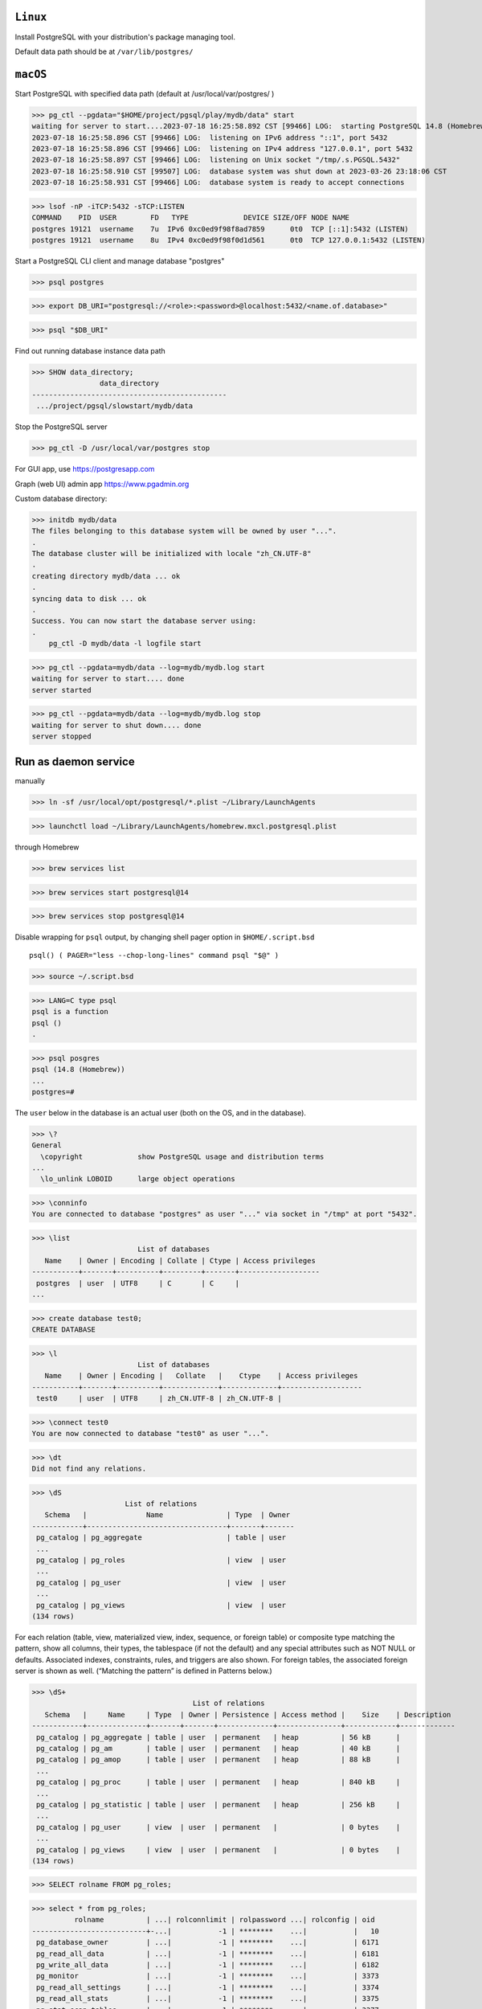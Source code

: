 ``Linux``
----------
Install PostgreSQL with your distribution's package managing tool.

Default data path should be at ``/var/lib/postgres/``

``macOS``
----------

Start PostgreSQL with specified data path (default at /usr/local/var/postgres/ )

>>> pg_ctl --pgdata="$HOME/project/pgsql/play/mydb/data" start
waiting for server to start....2023-07-18 16:25:58.892 CST [99466] LOG:  starting PostgreSQL 14.8 (Homebrew) on x86_64-apple-darwin20.6.0, compiled by Apple clang version 13.0.0 (clang-1300.0.29.30), 64-bit
2023-07-18 16:25:58.896 CST [99466] LOG:  listening on IPv6 address "::1", port 5432
2023-07-18 16:25:58.896 CST [99466] LOG:  listening on IPv4 address "127.0.0.1", port 5432
2023-07-18 16:25:58.897 CST [99466] LOG:  listening on Unix socket "/tmp/.s.PGSQL.5432"
2023-07-18 16:25:58.910 CST [99507] LOG:  database system was shut down at 2023-03-26 23:18:06 CST
2023-07-18 16:25:58.931 CST [99466] LOG:  database system is ready to accept connections

>>> lsof -nP -iTCP:5432 -sTCP:LISTEN
COMMAND    PID  USER        FD   TYPE             DEVICE SIZE/OFF NODE NAME
postgres 19121  username    7u  IPv6 0xc0ed9f98f8ad7859      0t0  TCP [::1]:5432 (LISTEN)
postgres 19121  username    8u  IPv4 0xc0ed9f98f0d1d561      0t0  TCP 127.0.0.1:5432 (LISTEN)

Start a PostgreSQL CLI client and manage database "postgres"

>>> psql postgres

>>> export DB_URI="postgresql://<role>:<password>@localhost:5432/<name.of.database>"

>>> psql "$DB_URI"

Find out running database instance data path

>>> SHOW data_directory;
                data_directory
----------------------------------------------
 .../project/pgsql/slowstart/mydb/data

Stop the PostgreSQL server

>>> pg_ctl -D /usr/local/var/postgres stop

For GUI app, use https://postgresapp.com

Graph (web UI) admin app https://www.pgadmin.org

Custom database directory:

>>> initdb mydb/data
The files belonging to this database system will be owned by user "...".
.
The database cluster will be initialized with locale "zh_CN.UTF-8"
.
creating directory mydb/data ... ok
.
syncing data to disk ... ok
.
Success. You can now start the database server using:
.
    pg_ctl -D mydb/data -l logfile start

>>> pg_ctl --pgdata=mydb/data --log=mydb/mydb.log start
waiting for server to start.... done
server started

>>> pg_ctl --pgdata=mydb/data --log=mydb/mydb.log stop
waiting for server to shut down.... done
server stopped

Run as daemon service
------------------------

manually

>>> ln -sf /usr/local/opt/postgresql/*.plist ~/Library/LaunchAgents

>>> launchctl load ~/Library/LaunchAgents/homebrew.mxcl.postgresql.plist

through Homebrew

>>> brew services list

>>> brew services start postgresql@14

>>> brew services stop postgresql@14

Disable wrapping for ``psql`` output, by changing shell pager option in ``$HOME/.script.bsd`` ::

 psql() ( PAGER="less --chop-long-lines" command psql "$@" )

>>> source ~/.script.bsd

>>> LANG=C type psql
psql is a function
psql ()
.

>>> psql posgres
psql (14.8 (Homebrew))
...
postgres=#

The ``user`` below in the database is an actual user (both on the OS, and in the database).

>>> \?
General
  \copyright             show PostgreSQL usage and distribution terms
...
  \lo_unlink LOBOID      large object operations

>>> \conninfo
You are connected to database "postgres" as user "..." via socket in "/tmp" at port "5432".

>>> \list
                         List of databases
   Name    | Owner | Encoding | Collate | Ctype | Access privileges
-----------+-------+----------+---------+-------+-------------------
 postgres  | user  | UTF8     | C       | C     |
...

>>> create database test0;
CREATE DATABASE

>>> \l
                         List of databases
   Name    | Owner | Encoding |   Collate   |    Ctype    | Access privileges
-----------+-------+----------+-------------+-------------+-------------------
 test0     | user  | UTF8     | zh_CN.UTF-8 | zh_CN.UTF-8 |

>>> \connect test0
You are now connected to database "test0" as user "...".

>>> \dt
Did not find any relations.

>>> \dS
                      List of relations
   Schema   |              Name               | Type  | Owner
------------+---------------------------------+-------+-------
 pg_catalog | pg_aggregate                    | table | user
 ...
 pg_catalog | pg_roles                        | view  | user
 ...
 pg_catalog | pg_user                         | view  | user
 ...
 pg_catalog | pg_views                        | view  | user
(134 rows)

For each relation (table, view, materialized view, index, sequence, or foreign table) or composite type matching the pattern, show all columns, their types, the tablespace (if not the default) and any special attributes such as NOT NULL or defaults. Associated indexes, constraints, rules, and triggers are also shown. For foreign tables, the associated foreign server is shown as well. (“Matching the pattern” is defined in Patterns below.) 

>>> \dS+
                                      List of relations
   Schema   |     Name     | Type  | Owner | Persistence | Access method |    Size    | Description
------------+--------------+-------+-------+-------------+---------------+------------+-------------
 pg_catalog | pg_aggregate | table | user  | permanent   | heap          | 56 kB      |
 pg_catalog | pg_am        | table | user  | permanent   | heap          | 40 kB      |
 pg_catalog | pg_amop      | table | user  | permanent   | heap          | 88 kB      |
 ...
 pg_catalog | pg_proc      | table | user  | permanent   | heap          | 840 kB     |
 ...
 pg_catalog | pg_statistic | table | user  | permanent   | heap          | 256 kB     |
 ...
 pg_catalog | pg_user      | view  | user  | permanent   |               | 0 bytes    |
 ...
 pg_catalog | pg_views     | view  | user  | permanent   |               | 0 bytes    |
(134 rows)

>>> SELECT rolname FROM pg_roles;

>>> select * from pg_roles;
          rolname          | ...| rolconnlimit | rolpassword ...| rolconfig | oid
---------------------------+-...|           -1 | ********    ...|           |   10
 pg_database_owner         | ...|           -1 | ********    ...|           | 6171
 pg_read_all_data          | ...|           -1 | ********    ...|           | 6181
 pg_write_all_data         | ...|           -1 | ********    ...|           | 6182
 pg_monitor                | ...|           -1 | ********    ...|           | 3373
 pg_read_all_settings      | ...|           -1 | ********    ...|           | 3374
 pg_read_all_stats         | ...|           -1 | ********    ...|           | 3375
 pg_stat_scan_tables       | ...|           -1 | ********    ...|           | 3377
 pg_read_server_files      | ...|           -1 | ********    ...|           | 4569
 pg_write_server_files     | ...|           -1 | ********    ...|           | 4570
 pg_execute_server_program | ...|           -1 | ********    ...|           | 4571
 pg_signal_backend         | ...|           -1 | ********    ...|           | 4200
(12 rows)

>>> select * from pg_user;
 usename | usesysid |...|  passwd  | valuntil | useconfig
---------+----------+...+----------+----------+-----------
 user    |       10 |...| ******** |          |
(1 row)

>>> \dnS
      List of schemas
        Name        | Owner
--------------------+-------
 information_schema | user
 pg_catalog         | user
 pg_toast           | user
 public             | user
(4 rows)

>>> \doS+
...
(804 rows)

>>> \dTS
                  List of data types
   Schema   |  Name   |            Description
------------+---------+-----------------------------------
 pg_catalog | "any"   | pseudo-type representing any type
 pg_catalog | "char"  | single character
 pg_catalog | aclitem | access control list
 ...
 pg_catalog | xml     | XML content
(107 rows)

>>> \du
                              List of roles
 Role name |                         Attributes                         | Member of 
-----------+------------------------------------------------------------+-----------
 user      | Superuser, Create role, Create DB, Replication, Bypass RLS | {}

>>> \duS
                      List of roles
         Role name         |   Attributes |  Member of
---------------------------+--------------+-------------
 user                      | Superuser,...| {}
 pg_database_owner         | Cannot login | {}
 pg_execute_server_program | Cannot login | {}
 pg_monitor                | Cannot login | {pg_read...
 ...
 pg_write_server_files     | Cannot login | {}

>>> pg_ctl --pgdata=mydb/data stop


Reference
----------
Latest `psql`_ document

.. _psql: https://www.postgresql.org/docs/current/app-psql.html

https://jsdw.me/posts/postgres/
